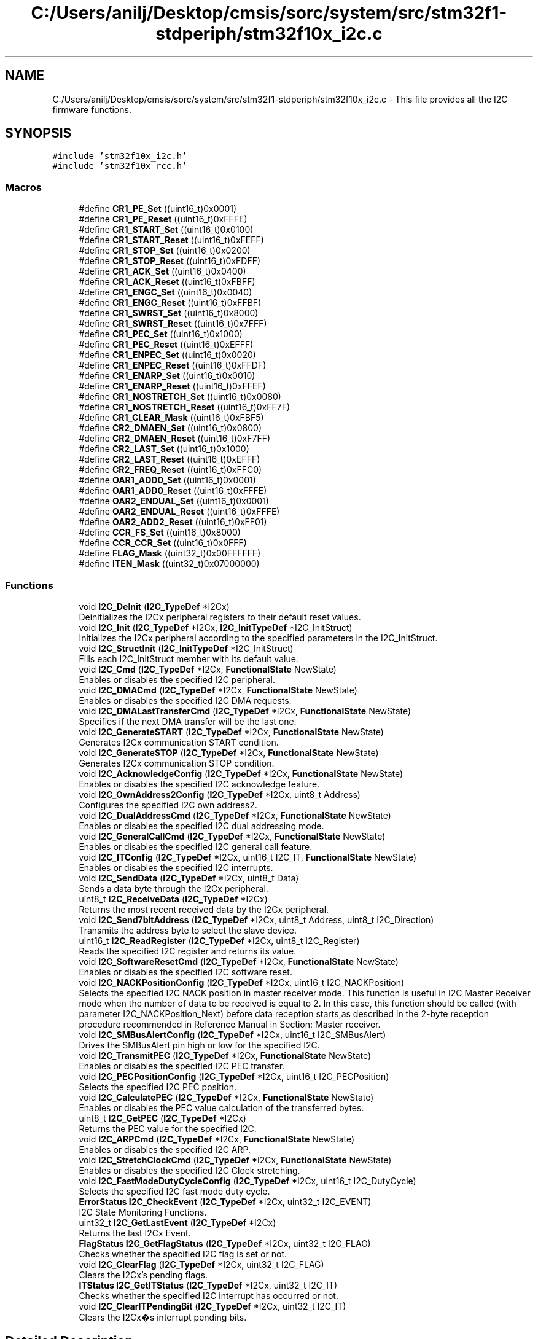 .TH "C:/Users/anilj/Desktop/cmsis/sorc/system/src/stm32f1-stdperiph/stm32f10x_i2c.c" 3 "Sun Apr 16 2017" "STM32_CMSIS" \" -*- nroff -*-
.ad l
.nh
.SH NAME
C:/Users/anilj/Desktop/cmsis/sorc/system/src/stm32f1-stdperiph/stm32f10x_i2c.c \- This file provides all the I2C firmware functions\&.  

.SH SYNOPSIS
.br
.PP
\fC#include 'stm32f10x_i2c\&.h'\fP
.br
\fC#include 'stm32f10x_rcc\&.h'\fP
.br

.SS "Macros"

.in +1c
.ti -1c
.RI "#define \fBCR1_PE_Set\fP   ((uint16_t)0x0001)"
.br
.ti -1c
.RI "#define \fBCR1_PE_Reset\fP   ((uint16_t)0xFFFE)"
.br
.ti -1c
.RI "#define \fBCR1_START_Set\fP   ((uint16_t)0x0100)"
.br
.ti -1c
.RI "#define \fBCR1_START_Reset\fP   ((uint16_t)0xFEFF)"
.br
.ti -1c
.RI "#define \fBCR1_STOP_Set\fP   ((uint16_t)0x0200)"
.br
.ti -1c
.RI "#define \fBCR1_STOP_Reset\fP   ((uint16_t)0xFDFF)"
.br
.ti -1c
.RI "#define \fBCR1_ACK_Set\fP   ((uint16_t)0x0400)"
.br
.ti -1c
.RI "#define \fBCR1_ACK_Reset\fP   ((uint16_t)0xFBFF)"
.br
.ti -1c
.RI "#define \fBCR1_ENGC_Set\fP   ((uint16_t)0x0040)"
.br
.ti -1c
.RI "#define \fBCR1_ENGC_Reset\fP   ((uint16_t)0xFFBF)"
.br
.ti -1c
.RI "#define \fBCR1_SWRST_Set\fP   ((uint16_t)0x8000)"
.br
.ti -1c
.RI "#define \fBCR1_SWRST_Reset\fP   ((uint16_t)0x7FFF)"
.br
.ti -1c
.RI "#define \fBCR1_PEC_Set\fP   ((uint16_t)0x1000)"
.br
.ti -1c
.RI "#define \fBCR1_PEC_Reset\fP   ((uint16_t)0xEFFF)"
.br
.ti -1c
.RI "#define \fBCR1_ENPEC_Set\fP   ((uint16_t)0x0020)"
.br
.ti -1c
.RI "#define \fBCR1_ENPEC_Reset\fP   ((uint16_t)0xFFDF)"
.br
.ti -1c
.RI "#define \fBCR1_ENARP_Set\fP   ((uint16_t)0x0010)"
.br
.ti -1c
.RI "#define \fBCR1_ENARP_Reset\fP   ((uint16_t)0xFFEF)"
.br
.ti -1c
.RI "#define \fBCR1_NOSTRETCH_Set\fP   ((uint16_t)0x0080)"
.br
.ti -1c
.RI "#define \fBCR1_NOSTRETCH_Reset\fP   ((uint16_t)0xFF7F)"
.br
.ti -1c
.RI "#define \fBCR1_CLEAR_Mask\fP   ((uint16_t)0xFBF5)"
.br
.ti -1c
.RI "#define \fBCR2_DMAEN_Set\fP   ((uint16_t)0x0800)"
.br
.ti -1c
.RI "#define \fBCR2_DMAEN_Reset\fP   ((uint16_t)0xF7FF)"
.br
.ti -1c
.RI "#define \fBCR2_LAST_Set\fP   ((uint16_t)0x1000)"
.br
.ti -1c
.RI "#define \fBCR2_LAST_Reset\fP   ((uint16_t)0xEFFF)"
.br
.ti -1c
.RI "#define \fBCR2_FREQ_Reset\fP   ((uint16_t)0xFFC0)"
.br
.ti -1c
.RI "#define \fBOAR1_ADD0_Set\fP   ((uint16_t)0x0001)"
.br
.ti -1c
.RI "#define \fBOAR1_ADD0_Reset\fP   ((uint16_t)0xFFFE)"
.br
.ti -1c
.RI "#define \fBOAR2_ENDUAL_Set\fP   ((uint16_t)0x0001)"
.br
.ti -1c
.RI "#define \fBOAR2_ENDUAL_Reset\fP   ((uint16_t)0xFFFE)"
.br
.ti -1c
.RI "#define \fBOAR2_ADD2_Reset\fP   ((uint16_t)0xFF01)"
.br
.ti -1c
.RI "#define \fBCCR_FS_Set\fP   ((uint16_t)0x8000)"
.br
.ti -1c
.RI "#define \fBCCR_CCR_Set\fP   ((uint16_t)0x0FFF)"
.br
.ti -1c
.RI "#define \fBFLAG_Mask\fP   ((uint32_t)0x00FFFFFF)"
.br
.ti -1c
.RI "#define \fBITEN_Mask\fP   ((uint32_t)0x07000000)"
.br
.in -1c
.SS "Functions"

.in +1c
.ti -1c
.RI "void \fBI2C_DeInit\fP (\fBI2C_TypeDef\fP *I2Cx)"
.br
.RI "Deinitializes the I2Cx peripheral registers to their default reset values\&. "
.ti -1c
.RI "void \fBI2C_Init\fP (\fBI2C_TypeDef\fP *I2Cx, \fBI2C_InitTypeDef\fP *I2C_InitStruct)"
.br
.RI "Initializes the I2Cx peripheral according to the specified parameters in the I2C_InitStruct\&. "
.ti -1c
.RI "void \fBI2C_StructInit\fP (\fBI2C_InitTypeDef\fP *I2C_InitStruct)"
.br
.RI "Fills each I2C_InitStruct member with its default value\&. "
.ti -1c
.RI "void \fBI2C_Cmd\fP (\fBI2C_TypeDef\fP *I2Cx, \fBFunctionalState\fP NewState)"
.br
.RI "Enables or disables the specified I2C peripheral\&. "
.ti -1c
.RI "void \fBI2C_DMACmd\fP (\fBI2C_TypeDef\fP *I2Cx, \fBFunctionalState\fP NewState)"
.br
.RI "Enables or disables the specified I2C DMA requests\&. "
.ti -1c
.RI "void \fBI2C_DMALastTransferCmd\fP (\fBI2C_TypeDef\fP *I2Cx, \fBFunctionalState\fP NewState)"
.br
.RI "Specifies if the next DMA transfer will be the last one\&. "
.ti -1c
.RI "void \fBI2C_GenerateSTART\fP (\fBI2C_TypeDef\fP *I2Cx, \fBFunctionalState\fP NewState)"
.br
.RI "Generates I2Cx communication START condition\&. "
.ti -1c
.RI "void \fBI2C_GenerateSTOP\fP (\fBI2C_TypeDef\fP *I2Cx, \fBFunctionalState\fP NewState)"
.br
.RI "Generates I2Cx communication STOP condition\&. "
.ti -1c
.RI "void \fBI2C_AcknowledgeConfig\fP (\fBI2C_TypeDef\fP *I2Cx, \fBFunctionalState\fP NewState)"
.br
.RI "Enables or disables the specified I2C acknowledge feature\&. "
.ti -1c
.RI "void \fBI2C_OwnAddress2Config\fP (\fBI2C_TypeDef\fP *I2Cx, uint8_t Address)"
.br
.RI "Configures the specified I2C own address2\&. "
.ti -1c
.RI "void \fBI2C_DualAddressCmd\fP (\fBI2C_TypeDef\fP *I2Cx, \fBFunctionalState\fP NewState)"
.br
.RI "Enables or disables the specified I2C dual addressing mode\&. "
.ti -1c
.RI "void \fBI2C_GeneralCallCmd\fP (\fBI2C_TypeDef\fP *I2Cx, \fBFunctionalState\fP NewState)"
.br
.RI "Enables or disables the specified I2C general call feature\&. "
.ti -1c
.RI "void \fBI2C_ITConfig\fP (\fBI2C_TypeDef\fP *I2Cx, uint16_t I2C_IT, \fBFunctionalState\fP NewState)"
.br
.RI "Enables or disables the specified I2C interrupts\&. "
.ti -1c
.RI "void \fBI2C_SendData\fP (\fBI2C_TypeDef\fP *I2Cx, uint8_t Data)"
.br
.RI "Sends a data byte through the I2Cx peripheral\&. "
.ti -1c
.RI "uint8_t \fBI2C_ReceiveData\fP (\fBI2C_TypeDef\fP *I2Cx)"
.br
.RI "Returns the most recent received data by the I2Cx peripheral\&. "
.ti -1c
.RI "void \fBI2C_Send7bitAddress\fP (\fBI2C_TypeDef\fP *I2Cx, uint8_t Address, uint8_t I2C_Direction)"
.br
.RI "Transmits the address byte to select the slave device\&. "
.ti -1c
.RI "uint16_t \fBI2C_ReadRegister\fP (\fBI2C_TypeDef\fP *I2Cx, uint8_t I2C_Register)"
.br
.RI "Reads the specified I2C register and returns its value\&. "
.ti -1c
.RI "void \fBI2C_SoftwareResetCmd\fP (\fBI2C_TypeDef\fP *I2Cx, \fBFunctionalState\fP NewState)"
.br
.RI "Enables or disables the specified I2C software reset\&. "
.ti -1c
.RI "void \fBI2C_NACKPositionConfig\fP (\fBI2C_TypeDef\fP *I2Cx, uint16_t I2C_NACKPosition)"
.br
.RI "Selects the specified I2C NACK position in master receiver mode\&. This function is useful in I2C Master Receiver mode when the number of data to be received is equal to 2\&. In this case, this function should be called (with parameter I2C_NACKPosition_Next) before data reception starts,as described in the 2-byte reception procedure recommended in Reference Manual in Section: Master receiver\&. "
.ti -1c
.RI "void \fBI2C_SMBusAlertConfig\fP (\fBI2C_TypeDef\fP *I2Cx, uint16_t I2C_SMBusAlert)"
.br
.RI "Drives the SMBusAlert pin high or low for the specified I2C\&. "
.ti -1c
.RI "void \fBI2C_TransmitPEC\fP (\fBI2C_TypeDef\fP *I2Cx, \fBFunctionalState\fP NewState)"
.br
.RI "Enables or disables the specified I2C PEC transfer\&. "
.ti -1c
.RI "void \fBI2C_PECPositionConfig\fP (\fBI2C_TypeDef\fP *I2Cx, uint16_t I2C_PECPosition)"
.br
.RI "Selects the specified I2C PEC position\&. "
.ti -1c
.RI "void \fBI2C_CalculatePEC\fP (\fBI2C_TypeDef\fP *I2Cx, \fBFunctionalState\fP NewState)"
.br
.RI "Enables or disables the PEC value calculation of the transferred bytes\&. "
.ti -1c
.RI "uint8_t \fBI2C_GetPEC\fP (\fBI2C_TypeDef\fP *I2Cx)"
.br
.RI "Returns the PEC value for the specified I2C\&. "
.ti -1c
.RI "void \fBI2C_ARPCmd\fP (\fBI2C_TypeDef\fP *I2Cx, \fBFunctionalState\fP NewState)"
.br
.RI "Enables or disables the specified I2C ARP\&. "
.ti -1c
.RI "void \fBI2C_StretchClockCmd\fP (\fBI2C_TypeDef\fP *I2Cx, \fBFunctionalState\fP NewState)"
.br
.RI "Enables or disables the specified I2C Clock stretching\&. "
.ti -1c
.RI "void \fBI2C_FastModeDutyCycleConfig\fP (\fBI2C_TypeDef\fP *I2Cx, uint16_t I2C_DutyCycle)"
.br
.RI "Selects the specified I2C fast mode duty cycle\&. "
.ti -1c
.RI "\fBErrorStatus\fP \fBI2C_CheckEvent\fP (\fBI2C_TypeDef\fP *I2Cx, uint32_t I2C_EVENT)"
.br
.RI "I2C State Monitoring Functions\&. "
.ti -1c
.RI "uint32_t \fBI2C_GetLastEvent\fP (\fBI2C_TypeDef\fP *I2Cx)"
.br
.RI "Returns the last I2Cx Event\&. "
.ti -1c
.RI "\fBFlagStatus\fP \fBI2C_GetFlagStatus\fP (\fBI2C_TypeDef\fP *I2Cx, uint32_t I2C_FLAG)"
.br
.RI "Checks whether the specified I2C flag is set or not\&. "
.ti -1c
.RI "void \fBI2C_ClearFlag\fP (\fBI2C_TypeDef\fP *I2Cx, uint32_t I2C_FLAG)"
.br
.RI "Clears the I2Cx's pending flags\&. "
.ti -1c
.RI "\fBITStatus\fP \fBI2C_GetITStatus\fP (\fBI2C_TypeDef\fP *I2Cx, uint32_t I2C_IT)"
.br
.RI "Checks whether the specified I2C interrupt has occurred or not\&. "
.ti -1c
.RI "void \fBI2C_ClearITPendingBit\fP (\fBI2C_TypeDef\fP *I2Cx, uint32_t I2C_IT)"
.br
.RI "Clears the I2Cx�s interrupt pending bits\&. "
.in -1c
.SH "Detailed Description"
.PP 
This file provides all the I2C firmware functions\&. 


.PP
\fBAuthor:\fP
.RS 4
MCD Application Team 
.RE
.PP
\fBVersion:\fP
.RS 4
V3\&.5\&.0 
.RE
.PP
\fBDate:\fP
.RS 4
11-March-2011 
.RE
.PP
\fBAttention:\fP
.RS 4
.RE
.PP
THE PRESENT FIRMWARE WHICH IS FOR GUIDANCE ONLY AIMS AT PROVIDING CUSTOMERS WITH CODING INFORMATION REGARDING THEIR PRODUCTS IN ORDER FOR THEM TO SAVE TIME\&. AS A RESULT, STMICROELECTRONICS SHALL NOT BE HELD LIABLE FOR ANY DIRECT, INDIRECT OR CONSEQUENTIAL DAMAGES WITH RESPECT TO ANY CLAIMS ARISING FROM THE CONTENT OF SUCH FIRMWARE AND/OR THE USE MADE BY CUSTOMERS OF THE CODING INFORMATION CONTAINED HEREIN IN CONNECTION WITH THEIR PRODUCTS\&.
.PP
.SS "(C) COPYRIGHT 2011 STMicroelectronics"

.PP
Definition in file \fBstm32f10x_i2c\&.c\fP\&.
.SH "Author"
.PP 
Generated automatically by Doxygen for STM32_CMSIS from the source code\&.
